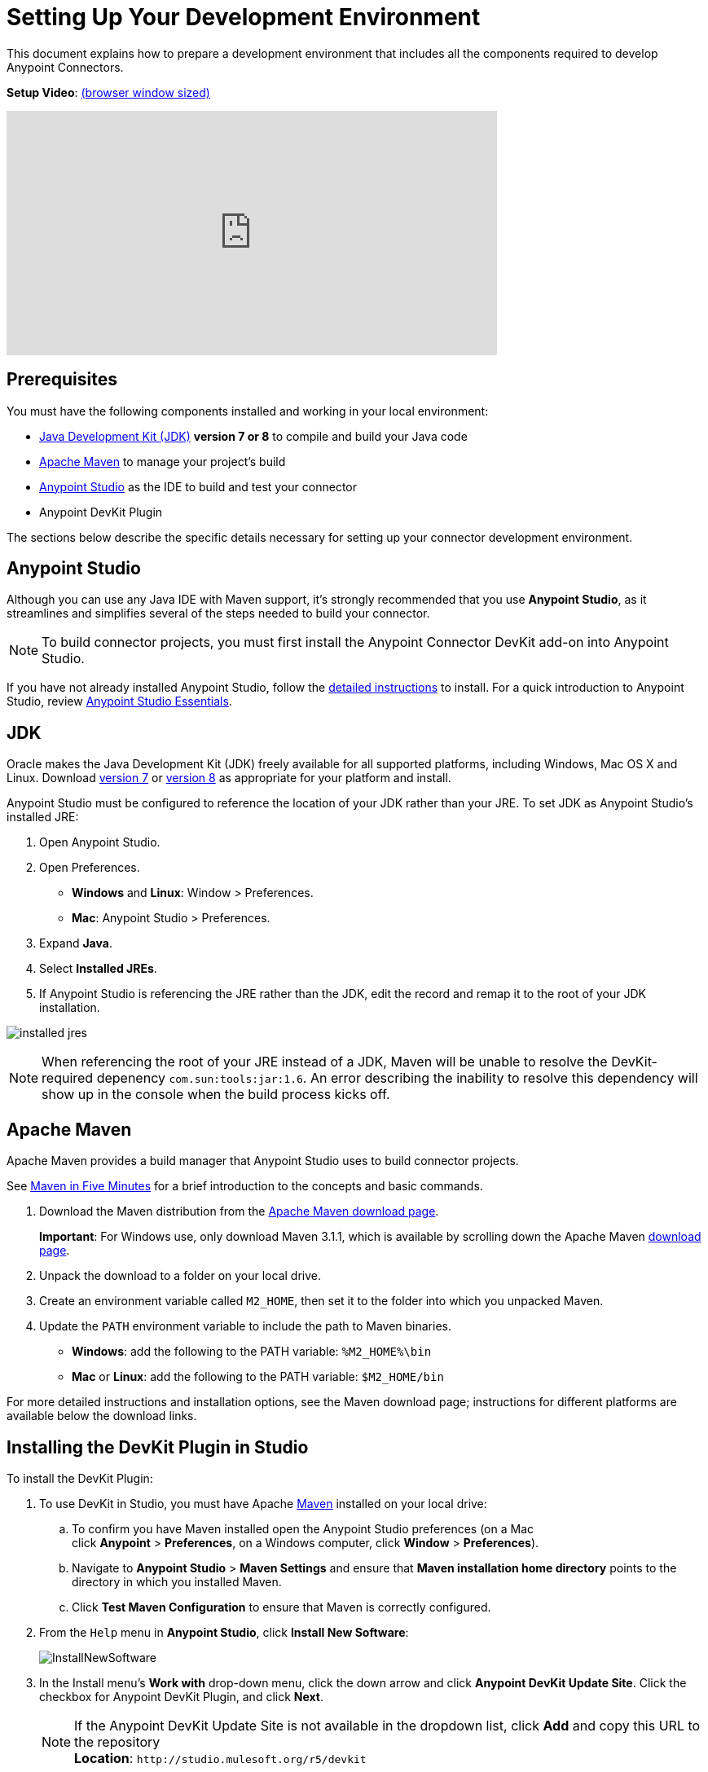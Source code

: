 = Setting Up Your Development Environment
:keywords: devkit, setup, studio, maven, devkit plugin, plugin, com.sun.tools

This document explains how to prepare a development environment that includes all the components required to develop Anypoint Connectors.

*Setup Video*: link:https://player.vimeo.com/video/141422017[(browser window sized)]

video::141422017[vimeo, height="300", width="70%"]

== Prerequisites

You must have the following components installed and working in your local environment:

* link:http://www.oracle.com/technetwork/java/javase/archive-139210.html[Java Development Kit (JDK)] *version 7 or 8* to compile and build your Java code
* <<Apache Maven>> to manage your project's build
* link:https://www.mulesoft.com/platform/studio[Anypoint Studio] as the IDE to build and test your connector
* Anypoint DevKit Plugin

The sections below describe the specific details necessary for setting up your connector development environment.

== Anypoint Studio

Although you can use any Java IDE with Maven support, it's strongly recommended that you use *Anypoint Studio*, as it streamlines and simplifies several of the steps needed to build your connector.

[NOTE]
To build connector projects, you must first install the Anypoint Connector DevKit add-on into Anypoint Studio.

If you have not already installed Anypoint Studio, follow the link:/mule-user-guide/v/3.7/installing[detailed instructions] to install. For a quick introduction to Anypoint Studio, review link:/anypoint-studio/v/5/index[Anypoint Studio Essentials].

== JDK

Oracle makes the Java Development Kit (JDK) freely available for all supported platforms, including Windows, Mac OS X and Linux. Download link:http://www.oracle.com/technetwork/java/javase/downloads/jdk7-downloads-1880260.html[version 7] or link:http://www.oracle.com/technetwork/java/javase/downloads/jdk8-downloads-2133151.html[version 8] as appropriate for your platform and install.

Anypoint Studio must be configured to reference the location of your JDK rather than your JRE. To set JDK as Anypoint Studio's installed JRE:

. Open Anypoint Studio.
. Open Preferences.
** *Windows* and *Linux*: Window > Preferences.
** *Mac*: Anypoint Studio > Preferences.
. Expand *Java*.
. Select *Installed JREs*.
. If Anypoint Studio is referencing the JRE rather than the JDK, edit the record and remap it to the root of your JDK installation.

image:installed_jres_jdk.png[installed jres]

NOTE: When referencing the root of your JRE instead of a JDK, Maven will be unable to resolve the DevKit-required depenency `com.sun:tools:jar:1.6`. An error describing the inability to resolve this dependency will show up in the console when the build process kicks off.

== Apache Maven

Apache Maven provides a build manager that Anypoint Studio uses to build connector projects.

See link:http://maven.apache.org/guides/getting-started/maven-in-five-minutes.html[Maven in Five Minutes] for a brief introduction to the concepts and basic commands. 

. Download the Maven distribution from the link:http://maven.apache.org/download.cgi[Apache Maven download page].
+
*Important*: For Windows use, only download Maven 3.1.1, which is available by scrolling down the Apache Maven link:http://maven.apache.org/download.cgi[download page].
. Unpack the download to a folder on your local drive. 
. Create an environment variable called `M2_HOME`, then set it to the folder into which you unpacked Maven.
. Update the `PATH` environment variable to include the path to Maven binaries. 
** *Windows*: add the following to the PATH variable: `%M2_HOME%\bin`
** *Mac* or *Linux*: add the following to the PATH variable: `$M2_HOME/bin`

For more detailed instructions and installation options, see the Maven download page; instructions for different platforms are available below the download links.

== Installing the DevKit Plugin in Studio

To install the DevKit Plugin:

. To use DevKit in Studio, you must have Apache link:http://maven.apache.org/download.cgi[Maven] installed on your local drive:
.. To confirm you have Maven installed open the Anypoint Studio preferences (on a Mac click *Anypoint* > *Preferences*, on a Windows computer, click *Window* > *Preferences*). 
.. Navigate to *Anypoint Studio* > *Maven Settings* and ensure that *Maven installation home directory* points to the directory in which you installed Maven.
.. Click *Test Maven Configuration* to ensure that Maven is correctly configured.
. From the `Help` menu in *Anypoint Studio*, click *Install New Software*:
+
image:InstallNewSoftware.png[InstallNewSoftware]
+
. In the Install menu's *Work with* drop-down menu, click the down arrow and click *Anypoint DevKit Update Site*. Click the checkbox for Anypoint DevKit Plugin, and click *Next*.
+
[NOTE]
If the Anypoint DevKit Update Site is not available in the dropdown list, click *Add* and copy this URL to the repository +
*Location*: `+http://studio.mulesoft.org/r5/devkit+`
+
image:devkit-update-site.png[AddOns-Update-Site]
+
. Proceed through the remaining steps in the wizard to install.
. Restart Studio.

== See Also

* *NEXT:*  Continue to the next step by link:/anypoint-connector-devkit/v/3.9/setting-up-api-access[Setting Up API Access]. 
* Jump into link:/anypoint-connector-devkit/v/3.9/creating-an-anypoint-connector-project[Creating an Anypoint Connector Project].
* Eager to begin coding? Use the link:/anypoint-connector-devkit/v/3.9/anypoint-connector-development[Anypoint Connector Development] for a quick walkthrough of the entire development process.
